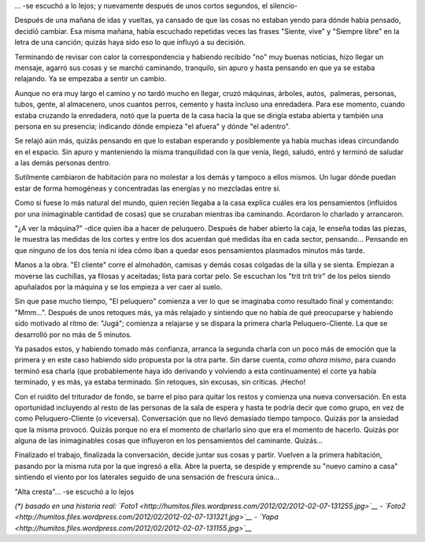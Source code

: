.. link:
.. description:
.. tags: blog, fotos, paraná
.. date: 2012/02/07 13:55:11
.. title: "Alta cresta"
.. slug: alta-cresta

... -se escuchó a lo lejos; y nuevamente después de unos cortos
segundos, el silencio-

Después de una mañana de idas y vueltas, ya cansado de que las cosas no
estaban yendo para dónde había pensado, decidió cambiar. Esa misma
mañana, había escuchado repetidas veces las frases "Siente, vive" y
"Siempre libre" en la letra de una canción; quizás haya sido eso lo que
influyó a su decisión.

Terminando de revisar con calor la correspondencia y habiendo recibido
"no" muy buenas noticias, hizo llegar un mensaje, agarró sus cosas y se
marchó caminando, tranquilo, sin apuro y hasta pensando en que ya se
estaba relajando. Ya se empezaba a sentir un cambio.

Aunque no era muy largo el camino y no tardó mucho en llegar, cruzó
máquinas, árboles, autos,  palmeras, personas, tubos, gente, al
almacenero, unos cuantos perros, cemento y hasta incluso una enredadera.
Para ese momento, cuando estaba cruzando la enredadera, notó que la
puerta de la casa hacia la que se dirigía estaba abierta y también una
persona en su presencia; indicando dónde empieza "el afuera" y dónde "el
adentro".

Se relajó aún más, quizás pensando en que lo estaban esperando y
posiblemente ya había muchas ideas circundando en el espacio. Sin apuro
y manteniendo la misma tranquilidad con la que venía, llegó, saludó,
entró y terminó de saludar a las demás personas dentro.

Sutilmente cambiaron de habitación para no molestar a los demás y
tampoco a ellos mismos. Un lugar dónde puedan estar de forma homogéneas
y concentradas las energías y no mezcladas entre sí.

Como si fuese lo más natural del mundo, quien recién llegaba a la casa
explica cuáles era los pensamientos (influidos por una inimaginable
cantidad de cosas) que se cruzaban mientras iba caminando. Acordaron lo
charlado y arrancaron.

"¿A ver la máquina?" -dice quien iba a hacer de peluquero. Después de
haber abierto la caja, le enseña todas las piezas, le muestra las
medidas de los cortes y entre los dos acuerdan qué medidas iba en cada
sector, pensando... Pensando en que ninguno de los dos tenía ni idea
cómo iban a quedar esos pensamientos plasmados minutos más tarde.

Manos a la obra. "El cliente" corre el almohadón, camisas y demás cosas
colgadas de la silla y se sienta. Empiezan a moverse las cuchillas, ya
filosas y aceitadas; lista para cortar pelo. Se escuchan los "trit trit
trir" de los pelos siendo apuñalados por la máquina y se los empieza a
ver caer al suelo.

Sin que pase mucho tiempo, "El peluquero" comienza a ver lo que se
imaginaba como resultado final y comentando: "Mmm...". Después de unos
retoques más, ya más relajado y sintiendo que no había de qué
preocuparse y habiendo sido motivado al ritmo de: "Jugá"; comienza a
relajarse y se dispara la primera charla Peluquero-Cliente. La que se
desarrolló por no más de 5 minutos.

Ya pasados estos, y habiendo tomado más confianza, arranca la segunda
charla con un poco más de emoción que la primera y en este caso habiendo
sido propuesta por la otra parte. Sin darse cuenta, *como ahora mismo*,
para cuando terminó esa charla (que probablemente haya ido derivando y
volviendo a esta continuamente) el corte ya había terminado, y es más,
ya estaba terminado. Sin retoques, sin excusas, sin críticas. ¡Hecho!

Con el ruidito del triturador de fondo, se barre el piso para quitar los
restos y comienza una nueva conversación. En esta oportunidad incluyendo
al resto de las personas de la sala de espera y hasta te podría decir
que como grupo, en vez de como Peluquero-Cliente (o viceversa).
Conversación que no llevó demasiado tiempo tampoco. Quizás por la
ansiedad que la misma provocó. Quizás porque no era el momento de
charlarlo sino que era el momento de hacerlo. Quizás por alguna de las
inimaginables cosas que influyeron en los pensamientos del caminante.
Quizás...

Finalizado el trabajo, finalizada la conversación, decide juntar sus
cosas y partir. Vuelven a la primera habitación, pasando por la misma
ruta por la que ingresó a ella. Abre la puerta, se despide y emprende su
"nuevo camino a casa" sintiendo el viento por los laterales seguido de
una sensación de frescura única...

"Alta cresta"... -se escuchó a lo lejos

*(\*) basado en una historia real:
`Foto1 <http://humitos.files.wordpress.com/2012/02/2012-02-07-131255.jpg>`__
-
`Foto2 <http://humitos.files.wordpress.com/2012/02/2012-02-07-131321.jpg>`__
-
`Yapa <http://humitos.files.wordpress.com/2012/02/2012-02-07-131155.jpg>`__*
